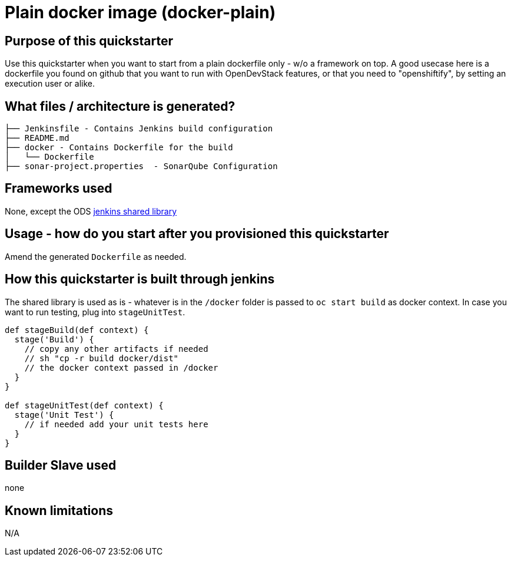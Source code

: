 = Plain docker image (docker-plain)

== Purpose of this quickstarter

Use this quickstarter when you want to start from a plain dockerfile only - w/o a framework on top.
A good usecase here is a dockerfile you found on github that you want to run with OpenDevStack features,
or that you need to "openshiftify", by setting an execution user or alike.

== What files / architecture is generated?

----
├── Jenkinsfile - Contains Jenkins build configuration
├── README.md
├── docker - Contains Dockerfile for the build
│   └── Dockerfile
├── sonar-project.properties  - SonarQube Configuration
----

== Frameworks used

None, except the ODS https://github.com/opendevstack/ods-jenkins-shared-library[jenkins shared library]

== Usage - how do you start after you provisioned this quickstarter

Amend the generated `Dockerfile` as needed.

== How this quickstarter is built through jenkins

The shared library is used as is - whatever is in the `/docker` folder is passed to `oc start build` as docker context.
In case you want to run testing, plug into `stageUnitTest`.

----
def stageBuild(def context) {
  stage('Build') {
    // copy any other artifacts if needed
    // sh "cp -r build docker/dist"
    // the docker context passed in /docker
  }
}

def stageUnitTest(def context) {
  stage('Unit Test') {
    // if needed add your unit tests here
  }
}
----

== Builder Slave used

none

== Known limitations

N/A
